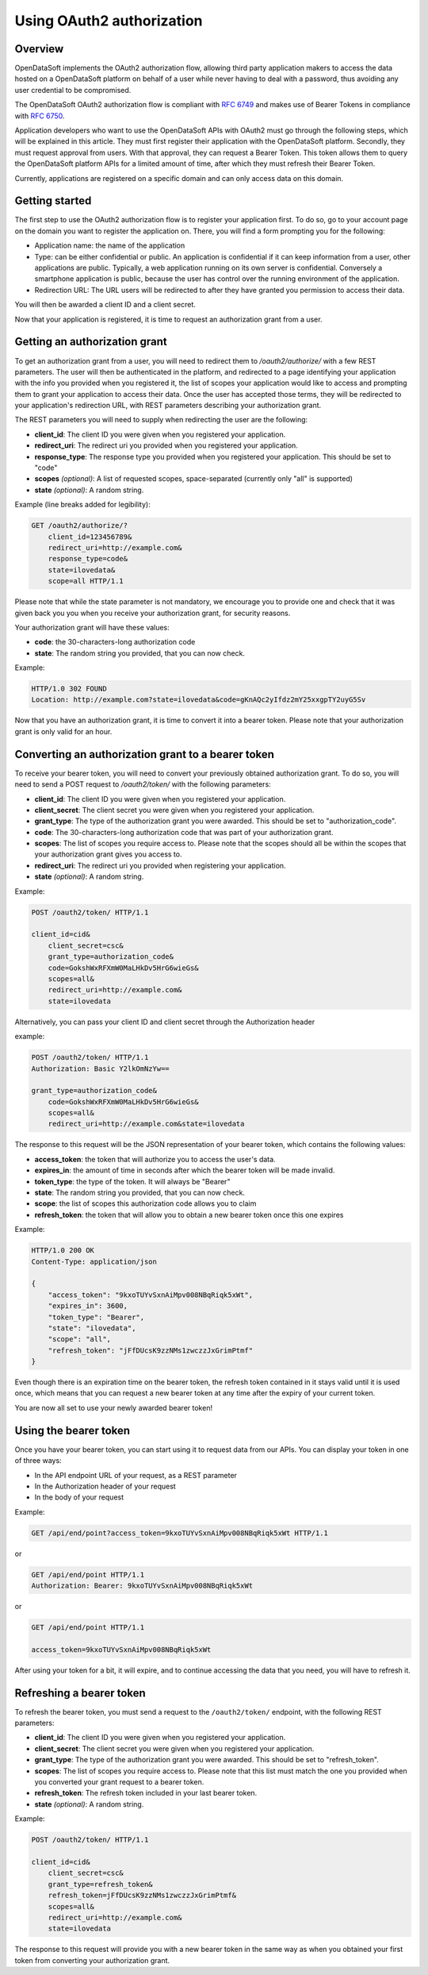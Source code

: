 Using OAuth2 authorization
==========================

Overview
--------

OpenDataSoft implements the OAuth2 authorization flow, allowing third party application makers to access the data
hosted on a OpenDataSoft platform on behalf of a user while never having to deal with a password, thus avoiding any user
credential to be compromised.

The OpenDataSoft OAuth2 authorization flow is compliant with `RFC 6749 <http://tools.ietf.org/html/rfc6749>`_ and makes
use of Bearer Tokens in compliance with `RFC 6750 <http://tools.ietf.org/html/rfc6750>`_.

Application developers who want to use the OpenDataSoft APIs with OAuth2 must go through the following steps, which will
be explained in this article. They must first register their application with the OpenDataSoft platform. Secondly, they
must request approval from users. With that approval, they can request a Bearer Token. This token allows them to query
the OpenDataSoft platform APIs for a limited amount of time, after which they must refresh their Bearer Token.

Currently, applications are registered on a specific domain and can only access data on this domain.

Getting started
---------------

.. ifconfig:: language == 'en'

    .. image:: oauth2__applications--en.png
       :alt: OAuth2 applications management interface


.. ifconfig:: language == 'fr'

    .. image:: oauth2__applications--fr.png
       :alt: Interface de gestion des applications OAuth2



The first step to use the OAuth2 authorization flow is to register your application first. To do so, go to your account
page on the domain you want to register the application on. There, you will find a form prompting you for the following:

* Application name: the name of the application
* Type: can be either confidential or public. An application is confidential if it can keep information from a user,
  other applications are public. Typically, a web application running on its own server is confidential. Conversely a
  smartphone application is public, because the user has control over the running environment of the application.
* Redirection URL: The URL users will be redirected to after they have granted you permission to access their data.

You will then be awarded a client ID and a client secret.

Now that your application is registered, it is time to request an authorization grant from a user.

Getting an authorization grant
------------------------------

To get an authorization grant from a user, you will need to redirect them to `/oauth2/authorize/` with a few REST
parameters. The user will then be authenticated in the platform, and redirected to a page identifying your application
with the info you provided when you registered it, the list of scopes your application would like to access and
prompting them to grant your application to access their data. Once the user has accepted those terms, they will be
redirected to your application's redirection URL, with REST parameters describing your authorization grant.

The REST parameters you will need to supply when redirecting the user are the following:

* **client_id**: The client ID you were given when you registered your application.
* **redirect_uri**: The redirect uri you provided when you registered your application.
* **response_type**: The response type you provided when you registered your application. This should be set to "code"
* **scopes** *(optional)*: A list of requested scopes, space-separated (currently only "all" is supported)
* **state** *(optional)*: A random string.

Example (line breaks added for legibility):

.. code-block:: http

    GET /oauth2/authorize/?
        client_id=123456789&
        redirect_uri=http://example.com&
        response_type=code&
        state=ilovedata&
        scope=all HTTP/1.1

Please note that while the state parameter is not mandatory, we encourage you to provide one and check that it was given
back you you when you receive your authorization grant, for security reasons.

Your authorization grant will have these values:

* **code**: the 30-characters-long authorization code
* **state**: The random string you provided, that you can now check.

Example:

.. code-block:: http

    HTTP/1.0 302 FOUND
    Location: http://example.com?state=ilovedata&code=gKnAQc2yIfdz2mY25xxgpTY2uyG5Sv

Now that you have an authorization grant, it is time to convert it into a bearer token. Please note that your
authorization grant is only valid for an hour.

Converting an authorization grant to a bearer token
---------------------------------------------------

To receive your bearer token, you will need to convert your previously obtained authorization grant. To do so, you will
need to send a POST request to `/oauth2/token/` with the following parameters:

* **client_id**: The client ID you were given when you registered your application.
* **client_secret**: The client secret you were given when you registered your application.
* **grant_type**: The type of the authorization grant you were awarded. This should be set to "authorization_code".
* **code**: The 30-characters-long authorization code that was part of your authorization grant.
* **scopes**: The list of scopes you require access to. Please note that the scopes should all be within the scopes that
  your authorization grant gives you access to.
* **redirect_uri**: The redirect uri you provided when registering your application.
* **state** *(optional)*: A random string.

Example:

.. code-block:: http

    POST /oauth2/token/ HTTP/1.1

    client_id=cid&
        client_secret=csc&
        grant_type=authorization_code&
        code=GokshWxRFXmW0MaLHkDv5HrG6wieGs&
        scopes=all&
        redirect_uri=http://example.com&
        state=ilovedata

Alternatively, you can pass your client ID and client secret through the Authorization header

example:

.. code-block:: http

    POST /oauth2/token/ HTTP/1.1
    Authorization: Basic Y2lkOmNzYw==

    grant_type=authorization_code&
        code=GokshWxRFXmW0MaLHkDv5HrG6wieGs&
        scopes=all&
        redirect_uri=http://example.com&state=ilovedata

The response to this request will be the JSON representation of your bearer token, which contains the following values:

* **access_token**: the token that will authorize you to access the user's data.
* **expires_in**: the amount of time in seconds after which the bearer token will be made invalid.
* **token_type**: the type of the token. It will always be "Bearer"
* **state**: The random string you provided, that you can now check.
* **scope**: the list of scopes this authorization code allows you to claim
* **refresh_token**: the token that will allow you to obtain a new bearer token once this one expires


Example:

.. code-block:: http

    HTTP/1.0 200 OK
    Content-Type: application/json

    {
        "access_token": "9kxoTUYvSxnAiMpv008NBqRiqk5xWt",
        "expires_in": 3600,
        "token_type": "Bearer",
        "state": "ilovedata",
        "scope": "all",
        "refresh_token": "jFfDUcsK9zzNMs1zwczzJxGrimPtmf"
    }

Even though there is an expiration time on the bearer token, the refresh token contained in it stays valid until it is
used once, which means that you can request a new bearer token at any time after the expiry of your current token.

You are now all set to use your newly awarded bearer token!

Using the bearer token
----------------------

Once you have your bearer token, you can start using it to request data from our APIs. You can display your token in one
of three ways:

* In the API endpoint URL of your request, as a REST parameter
* In the Authorization header of your request
* In the body of your request

Example:

.. code-block:: http

    GET /api/end/point?access_token=9kxoTUYvSxnAiMpv008NBqRiqk5xWt HTTP/1.1

or

.. code-block:: http

    GET /api/end/point HTTP/1.1
    Authorization: Bearer: 9kxoTUYvSxnAiMpv008NBqRiqk5xWt

or

.. code-block:: http

    GET /api/end/point HTTP/1.1

    access_token=9kxoTUYvSxnAiMpv008NBqRiqk5xWt

After using your token for a bit, it will expire, and to continue accessing the data that you need, you will have to
refresh it.

Refreshing a bearer token
-------------------------

To refresh the bearer token, you must send a request to the ``/oauth2/token/`` endpoint, with the following REST
parameters:

* **client_id**: The client ID you were given when you registered your application.
* **client_secret**: The client secret you were given when you registered your application.
* **grant_type**: The type of the authorization grant you were awarded. This should be set to "refresh_token".
* **scopes**: The list of scopes you require access to. Please note that this list must match the one you provided when
  you converted your grant request to a bearer token.
* **refresh_token**: The refresh token included in your last bearer token.
* **state** *(optional)*: A random string.

Example:

.. code-block:: http

    POST /oauth2/token/ HTTP/1.1

    client_id=cid&
        client_secret=csc&
        grant_type=refresh_token&
        refresh_token=jFfDUcsK9zzNMs1zwczzJxGrimPtmf&
        scopes=all&
        redirect_uri=http://example.com&
        state=ilovedata

The response to this request will provide you with a new bearer token in the same way as when you obtained your first
token from converting your authorization grant.
